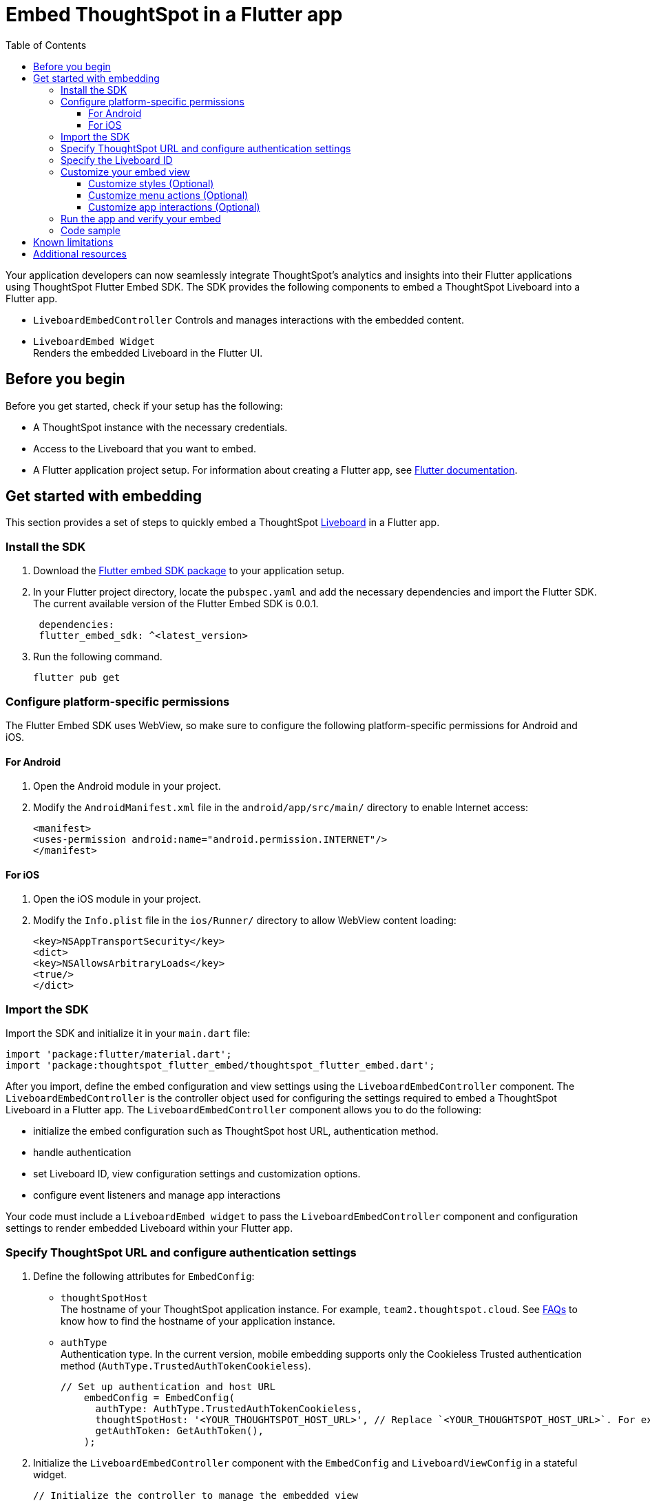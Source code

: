 = Embed ThoughtSpot in a Flutter app
:toc: true
:toclevels: 3

:page-title: Embed ThoughtSpot using Flutter SDK
:page-pageid: embed-ts-flutter
:page-description: Using Flutter SDK, you can now embed ThoughtSpot in your Android and iOS mobile apps

Your application developers can now seamlessly integrate ThoughtSpot's analytics and insights into their Flutter applications using ThoughtSpot Flutter Embed SDK. The SDK provides the following components to embed a ThoughtSpot Liveboard into a Flutter app.

* `LiveboardEmbedController`
Controls and manages interactions with the embedded content.
* `LiveboardEmbed Widget` +
Renders the embedded Liveboard in the Flutter UI.

== Before you begin
Before you get started, check if your setup has the following:

* A ThoughtSpot instance with the necessary credentials.
* Access to the Liveboard that you want to embed.
* A Flutter application project setup. For information about creating a Flutter app, see link:https://docs.flutter.dev/reference/create-new-app[Flutter documentation, window=_blank].

== Get started with embedding
This section provides a set of steps to quickly embed a ThoughtSpot xref:faqs.adoc#lbDef[Liveboard] in a Flutter app.

=== Install the SDK

. Download the link:https://pub.dev/packages/flutter_embed_sdk[Flutter embed SDK package, window=_Blank] to your application setup.
. In your Flutter project directory, locate the `pubspec.yaml` and add the necessary dependencies and import the Flutter SDK. The current available version of the Flutter Embed SDK is 0.0.1.
+
[source,Dart]
----
 dependencies:
 flutter_embed_sdk: ^<latest_version>
----
+
. Run the following command.
+
[source,Dart]
----
flutter pub get
----

=== Configure platform-specific permissions
The Flutter Embed SDK uses WebView, so make sure to configure the following platform-specific permissions for Android and iOS.

==== For Android
. Open the Android module in your project.
. Modify the `AndroidManifest.xml` file in the `android/app/src/main/` directory to enable Internet access:
+
----
<manifest>
<uses-permission android:name="android.permission.INTERNET"/>
</manifest>
----

==== For iOS

. Open the iOS module in your project.
. Modify the `Info.plist` file in the `ios/Runner/` directory to allow WebView content loading:

+
----
<key>NSAppTransportSecurity</key>
<dict>
<key>NSAllowsArbitraryLoads</key>
<true/>
</dict>
----

=== Import the SDK

Import the SDK and initialize it in your `main.dart` file:

[source,Dart]
----
import 'package:flutter/material.dart';
import 'package:thoughtspot_flutter_embed/thoughtspot_flutter_embed.dart';
----

After you import, define the embed configuration and view settings using the `LiveboardEmbedController` component. The `LiveboardEmbedController` is the controller object used for configuring the settings required to embed a ThoughtSpot Liveboard in a Flutter app. The `LiveboardEmbedController` component allows you to do the following:

* initialize the embed configuration such as ThoughtSpot host URL, authentication method.
* handle authentication
* set Liveboard ID, view configuration settings and customization options.
* configure event listeners and manage app interactions

Your code must include a `LiveboardEmbed widget` to pass the `LiveboardEmbedController` component and configuration settings to render embedded Liveboard within your Flutter app.

=== Specify ThoughtSpot URL and configure authentication settings

. Define the following attributes for `EmbedConfig`:

* `thoughtSpotHost` +
The hostname of your ThoughtSpot application instance. For example, `team2.thoughtspot.cloud`. See xref:faqs.adoc#tsHostName[FAQs] to know how to find the hostname of your application instance.
* `authType` +
Authentication type. In the current version, mobile embedding supports only the Cookieless Trusted authentication method (`AuthType.TrustedAuthTokenCookieless`).
+
[source,Dart]
----
// Set up authentication and host URL
    embedConfig = EmbedConfig(
      authType: AuthType.TrustedAuthTokenCookieless,
      thoughtSpotHost: '<YOUR_THOUGHTSPOT_HOST_URL>', // Replace `<YOUR_THOUGHTSPOT_HOST_URL>`. For example, 'https://your-instance.thoughtspot.cloud'
      getAuthToken: GetAuthToken(),
    );
----

. Initialize the `LiveboardEmbedController` component with the `EmbedConfig` and `LiveboardViewConfig` in a stateful widget.
+
[source,Dart]
----
// Initialize the controller to manage the embedded view
    liveboardEmbedController = LiveboardController(
      embedConfig: embedConfig,
      viewConfig: liveboardViewConfig,
    );
----

=== Specify the Liveboard ID

Specify the ID of the Liveboard that you want to embed.

[source,Dart]
----
  liveboardViewConfig = LiveboardViewConfig(
      liveboardId: '<YOUR_LIVEBOARD_ID>', // For example, 'aa435ee8-212a-4317-8be8-ee85b4b6cfb9'
    );
----

=== Customize your embed view
If you want to customize your embedded Liveboard view, there are several customization options available:

* xref:mobilesdk-quick-start.adoc#_customize_styles[Customize the styles and UI layout] of the embedded view
* Control the xref:mobilesdk-quick-start.adoc#_customize_menu_actions[visibility of menu actions in the embedded view]
* xref:mobilesdk-quick-start.adoc#_customize_app_interactions[Customize app interactions and workflows] using events.

==== Customize styles (Optional)
You can use ThoughtSpot's xref:css-customization.adoc[CSS customization framework] to customize the text strings, icons, styles and the UI layout of the embedded view.

[source,Dart]
----
 liveboardViewConfig = LiveboardViewConfig(
      liveboardId: '<YOUR_LIVEBOARD_ID>', // e.g., 'aa435ee8-212a-4317-8be8-ee85b4b6cfb9'
      //Define styles to customize the embedded page
      customizations: CustomisationsInterface(
         style: CustomStyles(
           customCSS: customCssInterface(
             variables: {
               "--ts-var-root-background": "#f6f641",
               "--ts-var-root-color": "#041a45",
               "--ts-var-viz-background": "#38f193",
               "--ts-var-viz-border-radius": "20px",
             },
           ),
        ),
     ),
  );
----


==== Customize menu actions (Optional)
By default, the SDK includes a set of menu actions in the embedded view.

.Default menu actions
[%collapsible]
====
* **Add filter** (xref:Action.adoc#_addfilter[`Action.AddFilter`]) +
Allows adding filters to the embedded Liveboard
* **Filter** (xref:Action.adoc#_crossfilter[`Action.CrossFilter`]) +
Allows applying filters across all visualizations in a Liveboard.
* **Drill down** (xref:Action.adoc#_drilldown[`Action.DrillDown`]) +
Allows drilling down on a data point in the visualization to get granular details.
* **Personalized view** (xref:Action.adoc#_personalisedviewsdropdown[`Action.PersonalisedViewsDropdown`]) +
The Liveboard personalized views drop-down.
* **Filter** action  (xref:Action.adoc#_axismenufilter[`Action.AxisMenuFilter`]) in the chart axis or table column customization menu +
Allows adding, editing, or removing filters on a visualization.
* **Edit** action (xref:Action.adoc#_axismenuedit[`Action.AxisMenuEdit`]) in the axis customization menu. +
Allows editing the axis name, position, minimum and maximum values of a column.
* **Position** action (xref:Action.adoc#_axismenuposition[`Action.AxisMenuPosition`]) in the axis customization menu. +
Allows changing the position of the axis to the left or right side of the chart.
* **Sort** action (xref:Action.adoc#_axismenusort[`Action.AxisMenuSort`]) - Sorts the data in ascending or descending order on a chart or table.
* **Aggregate** (xref:Action.adoc#_axismenuaggregate[`Action.AxisMenuAggregate`]) option in the chart axis or the table column customization menu. +
Provides aggregation options to analyze the data on a chart or table.
* **Conditional formatting** menu option (xref:Action.adoc#_axismenuconditionalformat[`Action.AxisMenuConditionalFormat`]) +
Allows adding rules for conditional formatting of data points on a chart or table.
* The **Group** option (xref:Action.adoc#_axismenugroup[`Action.AxisMenuGroup`]) in the chart axis or table column customization menu. +
Allows grouping data points if the axes use the same unit of measurement and a similar scale.
* The **Remove** option (xref:Action.adoc#_axismenuremove[`Action.AxisMenuRemove`]) in the chart axis or table column customization menu. +
Removes the data labels from a chart or the column of a table visualization.
* The **Rename** option (xref:Action.adoc#_axismenurename[`Action.AxisMenuRename`]) in the chart axis or table column customization menu. +
Renames the axis label on a chart or the column header on a table
* **Time bucket** option (xref:Action.adoc#_axismenutimebucket[`Action.AxisMenuTimeBucket`]) in the chart axis or table column customization menu. +
Allows defining time metric for date comparison.
====

To disable or hide a menu action, you must specify the action ID in the `disabledActions`, `visibleActions`, or `hiddenActions` array. To show or hide menu actions, use either `visibleActions` or `hiddenActions`.

[source,Dart]
----
  //To show or hide menu actions, use either `visibleActions` or `hiddenActions` array.
    visibleActions: [Action.AddFilter,Action.Share,Action.DrillDown,Action.AxisMenuFilter,Action.AxisMenuTimeBucket], //empty array removes all actions
  //disable actions
    disabledActions: [Action.DrillDown, Action.Edit],
  //specify the reason for disabling menu actions
    disabledActionReason: "Contact your administrator to enable this feature",
----


==== Customize app interactions (Optional)

To customize app interactions and enable custom workflows with xref:embed-events.adoc[Embed and Host events].

The following code adds event listeners for xref:EmbedEvent.adoc#_load[EmbedEvent.Load], xref:EmbedEvent.adoc#__error[EmbedEvent.Error], and xref:EmbedEvent.adoc#_data[EmbedEvent.Data].

[source,Dart]
----
 // Add an event listeners
    liveboardEmbedController.on(EmbedEvent.Data, (payload) {
      print('Data: ${payload['displayMode']}');
    });
    liveboardEmbedController.on(EmbedEvent.Load, (payload) {
      print('Liveboard loaded');
    });
    liveboardEmbedController.on(EmbedEvent.Error, (payload) {
      print('Error: $error');
    });
  }
----

To trigger actions from the embedded UI, you can register host events and assign it to a UI element or menu action.

[source,Dart]
----
 // Switch to a specific tab on the Liveboard
    liveboardEmbedController.trigger(HostEvent.SetActiveTab, {
        'tabId': '<YOUR_TAB_ID>', // Replace with your Liveboard tab ID
    }),

 //Reload the Liveboard content
    liveboardEmbedController.trigger(HostEvent.Reload),
----

=== Run the app and verify your embed

. Review your code
. Run the Flutter app and verify if the embedded component renders as expected.

[source,Dart]
----
flutter run
----

=== Code sample

[source,Dart]
----
import 'package:flutter/material.dart';
import 'package:thoughtspot_flutter_embed/thoughtspot_flutter_embed.dart';

// Custom class to handle authentication token retrieval.
class GetAuthToken extends EmbedConfigGetAuthToken {
  @override
  Future<String> operate() async {
    return '<YOUR_AUTH_TOKEN>'; // Replace `<YOUR_AUTH_TOKEN>` with your actual trusted auth token.
  }
}

// Main widget that displays the home page with ThoughtSpot embed.
class MyHomePage extends StatefulWidget {
  const MyHomePage({super.key, required this.title});

  final String title;

  @override
  State<MyHomePage> createState() => _MyHomePageState();
}

class _MyHomePageState extends State<MyHomePage> {
  // Controller to manage the embedded Liveboard
  late LiveboardController liveboardEmbedController;

  // Configuration object for embed
  late EmbedConfig embedConfig;

  // Configuration for the specific Liveboard view
  late LiveboardViewConfig liveboardViewConfig;

  @override
  void initState() {
    super.initState();

    // Set up authentication and host URL configuration
    embedConfig = EmbedConfig(
      authType: AuthType.TrustedAuthTokenCookieless, // Cookieless authentication type using token
      thoughtSpotHost: '<YOUR_THOUGHTSPOT_HOST_URL>', // Replace with your ThoughtSpot URL. For example, 'https://your-instance.thoughtspot.cloud'
      getAuthToken: GetAuthToken(), // Use the custom token getter defined above
    );

    // Define how the Liveboard should look and behave
    liveboardViewConfig = LiveboardViewConfig(
      liveboardId: '<YOUR_LIVEBOARD_ID>', // Replace with your Liveboard ID
      customizations: CustomisationsInterface(
        style: CustomStyles(
          customCSS: customCssInterface(
            variables: {
              "--ts-var-root-background":
                  "#f6f641", // Background color of the root container
              "--ts-var-root-color": "#041a45", // Text color
              "--ts-var-viz-background": "#38f193", // Visualization background
              "--ts-var-viz-border-radius":
                  "20px", // Rounded corners for visualizations
            },
          ),
        ),
      ),
    );

    // Create the controller to manage and handle embedded content
    liveboardEmbedController = LiveboardController(
      embedConfig: embedConfig,
      viewConfig: liveboardViewConfig,
    );

    // Add event listener to handle data-related events from the embedded view
    liveboardEmbedController.on(EmbedEvent.Data, (payload) {
      print('Data: ${payload['displayMode']}');
    });
    // Add event listener to handle the object load
    liveboardEmbedController.on(EmbedEvent.Load, (payload) {
      print('Liveboard loaded');
    });
    // Add event listener to handle errors
    liveboardEmbedController.on(EmbedEvent.Error, (payload) {
      print('Error: $error');
    });
  }

  @override
  Widget build(BuildContext context) {
    return Scaffold(
      appBar: AppBar(
        backgroundColor: Theme.of(context).colorScheme.inversePrimary,
        title: Text(widget.title), // Show the title passed to the widget
      ),
      body: Column(
        children: [
          Expanded(
            // Display the embedded Liveboard view
            child: LiveboardEmbed(
              controller: liveboardEmbedController,
            ),
          ),
          // Buttons to interact with the Liveboard
          Row(
            mainAxisAlignment: MainAxisAlignment.center,
            children: [
              // Reload button to reload the Liveboard content
              ElevatedButton(
                onPressed: () => liveboardEmbedController.trigger(HostEvent.Reload),
                child: const Text('Reload'),
              ),
              const SizedBox(width: 16),
              // Button to switch to a specific tab on the Liveboard
              ElevatedButton(
                onPressed: () => liveboardEmbedController.trigger(HostEvent.SetActiveTab, {
                  'tabId': '<YOUR_TAB_ID>', // Replace with your Liveboard tab ID
                }),
                child: const Text('Set Active Tab'),
              ),
            ],
          ),
        ],
      ),
    );
  }
}
----

== Known limitations

The following Liveboard view configuration parameters are not supported in mobile embeds:

* xref:LiveboardViewConfig.adoc#_insertassibling[insertAsSibling]
* xref:LiveboardViewConfig.adoc#_prerenderid[preRenderId]
* xref:LiveboardViewConfig.adoc#_fullheight[fullHeight]
* xref:LiveboardViewConfig.adoc#_donottrackprerendersize[doNotTrackPreRenderSize]

== Additional resources

* link:https://github.com/thoughtspot/flutter-embed-sdk[Flutter embed SDK GitHub repo, window=_blank]
* link:https://pub.dev/packages/flutter_embed_sdk[Flutter embed SDK package, window=_blank]

